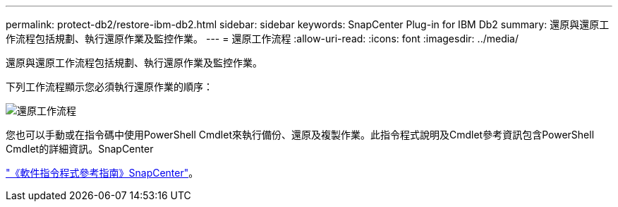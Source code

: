 ---
permalink: protect-db2/restore-ibm-db2.html 
sidebar: sidebar 
keywords: SnapCenter Plug-in for IBM Db2 
summary: 還原與還原工作流程包括規劃、執行還原作業及監控作業。 
---
= 還原工作流程
:allow-uri-read: 
:icons: font
:imagesdir: ../media/


[role="lead"]
還原與還原工作流程包括規劃、執行還原作業及監控作業。

下列工作流程顯示您必須執行還原作業的順序：

image::../media/db2_restore_workflow.png[還原工作流程]

您也可以手動或在指令碼中使用PowerShell Cmdlet來執行備份、還原及複製作業。此指令程式說明及Cmdlet參考資訊包含PowerShell Cmdlet的詳細資訊。SnapCenter

https://docs.netapp.com/us-en/snapcenter-cmdlets/index.html["《軟件指令程式參考指南》SnapCenter"^]。
